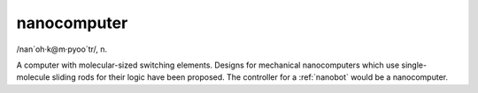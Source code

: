 .. _nanocomputer:

============================================================
nanocomputer
============================================================

/nan´oh·k\@m·pyoo´tr/, n\.

A computer with mo­lec­u­lar-sized switching elements.
Designs for mechanical nanocomputers which use single-molecule sliding rods for their logic have been proposed.
The controller for a :ref:`nanobot` would be a nanocomputer.

